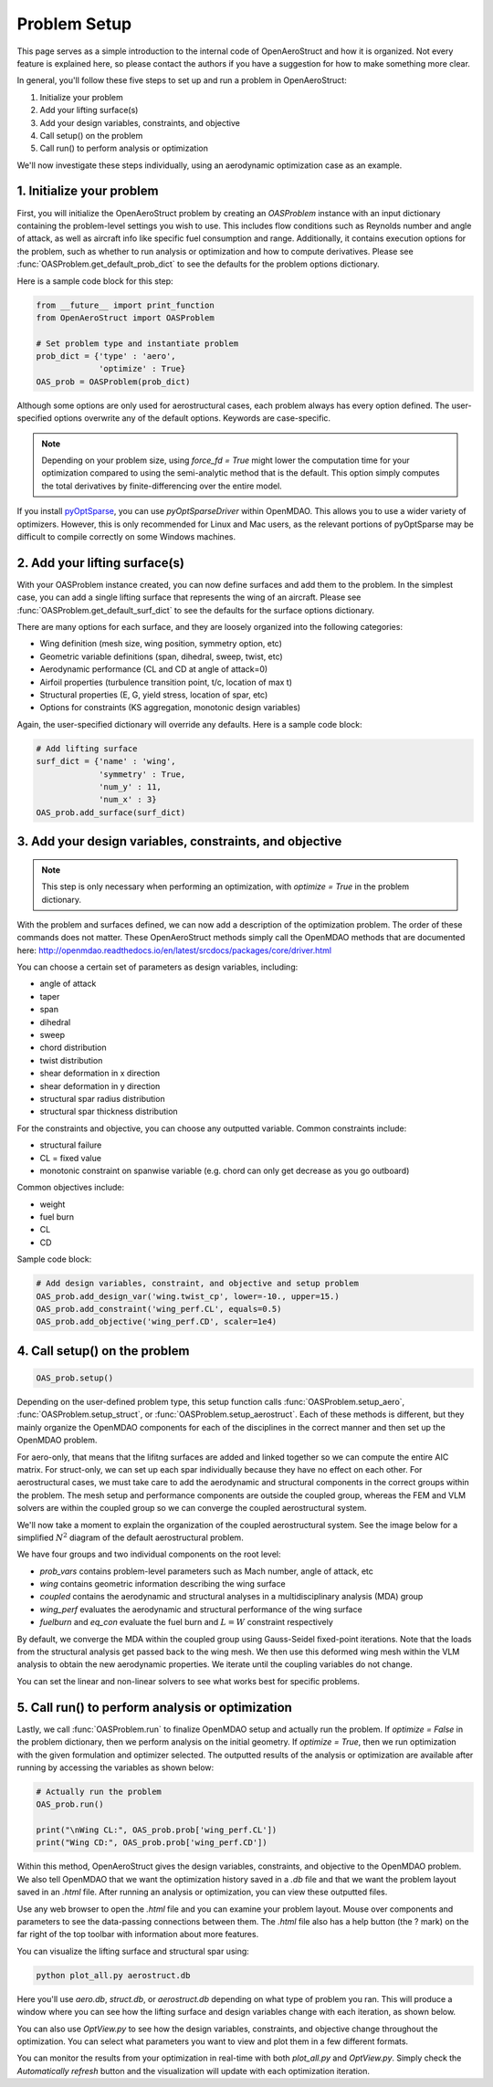 .. _Problem Setup:

=============
Problem Setup
=============

This page serves as a simple introduction to the internal code of OpenAeroStruct and how it is organized.
Not every feature is explained here, so please contact the authors if you have a suggestion for how to make something more clear.

In general, you'll follow these five steps to set up and run a problem in OpenAeroStruct:

1. Initialize your problem
2. Add your lifting surface(s)
3. Add your design variables, constraints, and objective
4. Call setup() on the problem
5. Call run() to perform analysis or optimization

We'll now investigate these steps individually, using an aerodynamic optimization case as an example.

1. Initialize your problem
--------------------------
First, you will initialize the OpenAeroStruct problem by creating an `OASProblem` instance
with an input dictionary containing the problem-level settings you wish to use.
This includes flow conditions such as Reynolds number and angle of attack,
as well as aircraft info like specific fuel consumption and range.
Additionally, it contains execution options for the problem, such as
whether to run analysis or optimization and how to compute derivatives.
Please see :func:`OASProblem.get_default_prob_dict`  to see the defaults for the problem options dictionary.

Here is a sample code block for this step:

.. code-block:: python

  from __future__ import print_function
  from OpenAeroStruct import OASProblem

  # Set problem type and instantiate problem
  prob_dict = {'type' : 'aero',
               'optimize' : True}
  OAS_prob = OASProblem(prob_dict)

Although some options are only used for aerostructural cases, each problem always
has every option defined.
The user-specified options overwrite any of the default options.
Keywords are case-specific.

.. note::
  Depending on your problem size, using `force_fd = True` might lower
  the computation time for your optimization compared to using the semi-analytic
  method that is the default. This option simply computes
  the total derivatives by finite-differencing over the entire model.

If you install `pyOptSparse <https://bitbucket.org/mdolab/pyoptsparse>`_, you can use `pyOptSparseDriver` within OpenMDAO.
This allows you to use a wider variety of optimizers.
However, this is only recommended for Linux and Mac users, as the relevant
portions of pyOptSparse may be difficult to compile correctly on some Windows machines.


2. Add your lifting surface(s)
------------------------------
With your OASProblem instance created, you can now define surfaces and add them to the problem.
In the simplest case, you can add a single lifting surface that represents the wing of an aircraft.
Please see :func:`OASProblem.get_default_surf_dict` to see the defaults for the surface options dictionary.

There are many options for each surface, and they are loosely organized into the following categories:

- Wing definition (mesh size, wing position, symmetry option, etc)
- Geometric variable definitions (span, dihedral, sweep, twist, etc)
- Aerodynamic performance (CL and CD at angle of attack=0)
- Airfoil properties (turbulence transition point, t/c, location of max t)
- Structural properties (E, G, yield stress, location of spar, etc)
- Options for constraints (KS aggregation, monotonic design variables)

Again, the user-specified dictionary will override any defaults.
Here is a sample code block:

.. code-block:: python

  # Add lifting surface
  surf_dict = {'name' : 'wing',
               'symmetry' : True,
               'num_y' : 11,
               'num_x' : 3}
  OAS_prob.add_surface(surf_dict)

3. Add your design variables, constraints, and objective
--------------------------------------------------------
.. note::
  This step is only necessary when performing an optimization, with
  `optimize = True` in the problem dictionary.

With the problem and surfaces defined, we can now add a description of the
optimization problem.
The order of these commands does not matter.
These OpenAeroStruct methods simply call the OpenMDAO methods that are documented here: http://openmdao.readthedocs.io/en/latest/srcdocs/packages/core/driver.html

You can choose a certain set of parameters as design variables, including:

- angle of attack
- taper
- span
- dihedral
- sweep
- chord distribution
- twist distribution
- shear deformation in x direction
- shear deformation in y direction
- structural spar radius distribution
- structural spar thickness distribution

For the constraints and objective, you can choose any outputted variable.
Common constraints include:

- structural failure
- CL = fixed value
- monotonic constraint on spanwise variable (e.g. chord can only get decrease as you go outboard)

Common objectives include:

- weight
- fuel burn
- CL
- CD

Sample code block:

.. code-block:: python

  # Add design variables, constraint, and objective and setup problem
  OAS_prob.add_design_var('wing.twist_cp', lower=-10., upper=15.)
  OAS_prob.add_constraint('wing_perf.CL', equals=0.5)
  OAS_prob.add_objective('wing_perf.CD', scaler=1e4)


4. Call setup() on the problem
------------------------------

.. code-block:: python

  OAS_prob.setup()

Depending on the user-defined problem type, this setup function calls
:func:`OASProblem.setup_aero`,
:func:`OASProblem.setup_struct`, or
:func:`OASProblem.setup_aerostruct`.
Each of these methods is different, but they mainly organize the OpenMDAO
components for each of the disciplines in the correct manner and then
set up the OpenMDAO problem.

For aero-only, that means that the lifitng surfaces are added and linked together
so we can compute the entire AIC matrix.
For struct-only, we can set up each spar individually because they have no effect
on each other.
For aerostructural cases, we must take care to add the aerodynamic and structural
components in the correct groups within the problem.
The mesh setup and performance components are outside the coupled group, whereas
the FEM and VLM solvers are within the coupled group so we can converge
the coupled aerostructural system.

We'll now take a moment to explain the organization of the coupled aerostructural system.
See the image below for a simplified :math:`N^2` diagram of the default aerostructural problem.

.. image:: collapsed_aerostruct_diagram.png

We have four groups and two individual components on the root level:

- `prob_vars` contains problem-level parameters such as Mach number, angle of attack, etc
- `wing` contains geometric information describing the wing surface
- `coupled` contains the aerodynamic and structural analyses in a multidisciplinary analysis (MDA) group
- `wing_perf` evaluates the aerodynamic and structural performance of the wing surface
- `fuelburn` and `eq_con` evaluate the fuel burn and :math:`L = W` constraint respectively

By default, we converge the MDA within the coupled group using Gauss-Seidel fixed-point iterations.
Note that the loads from the structural analysis get passed back to the wing mesh.
We then use this deformed wing mesh within the VLM analysis to obtain the new aerodynamic properties.
We iterate until the coupling variables do not change.

You can set the linear and non-linear solvers to see what works best for specific problems.


5. Call run() to perform analysis or optimization
-------------------------------------------------

Lastly, we call :func:`OASProblem.run` to finalize OpenMDAO setup and actually run the problem.
If `optimize = False` in the problem dictionary, then we perform analysis on the initial geometry.
If `optimize = True`, then we run optimization with the given formulation and optimizer selected.
The outputted results of the analysis or optimization are available after running by accessing
the variables as shown below:

.. code-block:: python

  # Actually run the problem
  OAS_prob.run()

  print("\nWing CL:", OAS_prob.prob['wing_perf.CL'])
  print("Wing CD:", OAS_prob.prob['wing_perf.CD'])

Within this method, OpenAeroStruct gives the design variables, constraints, and objective to the OpenMDAO problem.
We also tell OpenMDAO that we want the optimization history saved in a `.db` file and that we want the problem layout saved in an `.html` file.
After running an analysis or optimization, you can view these outputted files.

Use any web browser to open the `.html` file and you can examine your problem layout.
Mouse over components and parameters to see the data-passing connections between them.
The `.html` file also has a help button (the ? mark) on the far right of the top toolbar with information about more features.

You can visualize the lifting surface and structural spar using:

.. code-block:: console

  python plot_all.py aerostruct.db

Here you'll use `aero.db`, `struct.db`, or `aerostruct.db` depending on what type of problem you ran.
This will produce a window where you can see how the lifting surface and design variables change with each iteration, as shown below.


.. image:: plotall.png

You can also use `OptView.py` to see how the design variables, constraints,
and objective change throughout the optimization.
You can select what parameters you want to view and plot them in a few different formats.

.. image:: OptView.png

You can monitor the results from your optimization in real-time with both `plot_all.py` and `OptView.py`.
Simply check the `Automatically refresh` button and the visualization will update with each optimization iteration.
